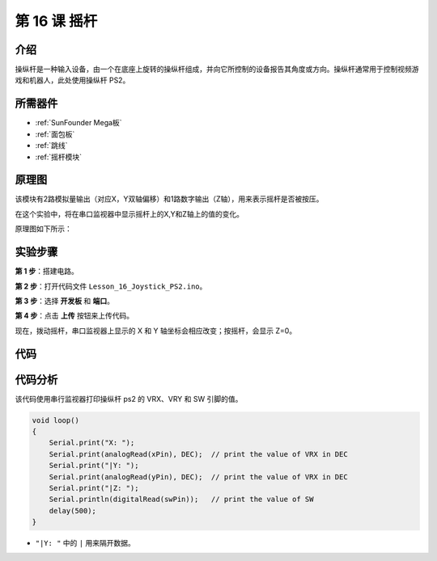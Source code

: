 .. _joystick_mega:

第 16 课 摇杆
===========================

介绍
---------------

操纵杆是一种输入设备，由一个在底座上旋转的操纵杆组成，并向它所控制的设备报告其角度或方向。操纵杆通常用于控制视频游戏和机器人，此处使用操纵杆 PS2。

所需器件
----------------

.. image:: media_mega2560/megac16.png
    :align: center


* :ref:`SunFounder Mega板`
* :ref:`面包板`
* :ref:`跳线`
* :ref:`摇杆模块`

原理图
--------------------------

该模块有2路模拟量输出（对应X，Y双轴偏移）和1路数字输出（Z轴），用来表示摇杆是否被按压。

在这个实验中，将在串口监视器中显示摇杆上的X,Y和Z轴上的值的变化。

原理图如下所示：

.. image:: media_mega2560/image198.png


实验步骤
---------------------------

**第 1 步**：搭建电路。

.. image:: media_mega2560/image199.png

**第 2 步**：打开代码文件 ``Lesson_16_Joystick_PS2.ino``。

**第 3 步**：选择 **开发板** 和 **端口**。

**第 4 步**：点击 **上传** 按钮来上传代码。

现在，拨动摇杆，串口监视器上显示的 X 和 Y 轴坐标会相应改变；按摇杆，会显示 Z=0。

.. image:: media_mega2560/image200.jpeg


代码
--------

.. raw:: html

   <iframe src=https://create.arduino.cc/editor/sunfounder01/c3035a9a-e46e-4848-8325-c36f54adb047/preview?embed style="height:510px;width:100%;margin:10px 0" frameborder=0></iframe>

代码分析
-------------------

该代码使用串行监视器打印操纵杆 ps2 的 VRX、VRY 和 SW 引脚的值。

.. code-block:: Arduino

    void loop()
    {
        Serial.print("X: "); 
        Serial.print(analogRead(xPin), DEC);  // print the value of VRX in DEC
        Serial.print("|Y: ");
        Serial.print(analogRead(yPin), DEC);  // print the value of VRX in DEC
        Serial.print("|Z: ");
        Serial.println(digitalRead(swPin));   // print the value of SW
        delay(500);
    }

* ``"|Y: "`` 中的 ``|`` 用来隔开数据。

